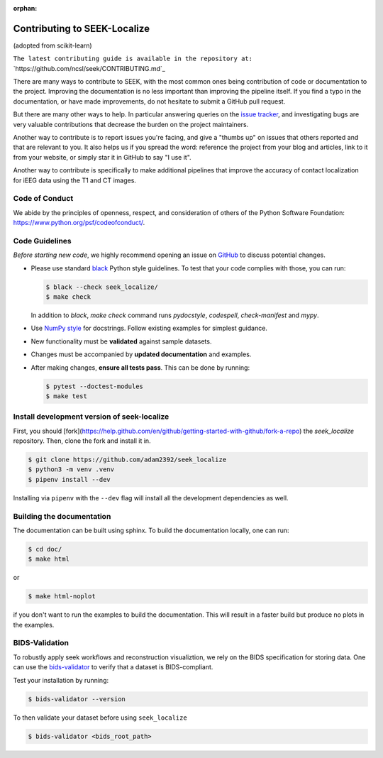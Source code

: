 :orphan:

.. _Contribute:

Contributing to SEEK-Localize
=============================

(adopted from scikit-learn)

``The latest contributing guide is available in the repository at:``
`https://github.com/ncsl/seek/CONTRIBUTING.md`_

There are many ways to contribute to SEEK, with the most common ones
being contribution of code or documentation to the project. Improving the
documentation is no less important than improving the pipeline itself. If you
find a typo in the documentation, or have made improvements, do not hesitate to
submit a GitHub pull request.

But there are many other ways to help. In particular answering queries on the
`issue tracker <https://github.com/ncsl/seek/issues>`_, and
investigating bugs are very valuable contributions that decrease the burden on 
the project maintainers.

Another way to contribute is to report issues you're facing, and give a "thumbs
up" on issues that others reported and that are relevant to you. It also helps
us if you spread the word: reference the project from your blog and articles,
link to it from your website, or simply star it in GitHub to say "I use it".

Another way to contribute is specifically to make additional pipelines that improve 
the accuracy of contact localization for iEEG data using the T1 and CT images.

Code of Conduct
---------------

We abide by the principles of openness, respect, and consideration of others
of the Python Software Foundation: https://www.python.org/psf/codeofconduct/.

Code Guidelines
----------------

*Before starting new code*, we highly recommend opening an issue on `GitHub <https://github.com/ncsl/seek>`_ to discuss potential changes.

* Please use standard `black <https://black.readthedocs.io/en/stable/>`_ Python style guidelines. To test that your code complies with those, you can run:

  .. code-block:: bash

     $ black --check seek_localize/
     $ make check

  In addition to `black`, `make check` command runs `pydocstyle`, `codespell`, `check-manifest` and `mypy`.

* Use `NumPy style <https://numpydoc.readthedocs.io/en/latest/format.html>`_ for docstrings. Follow existing examples for simplest guidance.

* New functionality must be **validated** against sample datasets.

* Changes must be accompanied by **updated documentation** and examples.

* After making changes, **ensure all tests pass**. This can be done by running:

  .. code-block:: bash

     $ pytest --doctest-modules
     $ make test

Install development version of seek-localize
--------------------------------------------
First, you should [fork](https://help.github.com/en/github/getting-started-with-github/fork-a-repo) the `seek_localize` repository.
Then, clone the fork and install it in.

.. code-block:: bash

    $ git clone https://github.com/adam2392/seek_localize
    $ python3 -m venv .venv
    $ pipenv install --dev

Installing via ``pipenv`` with the ``--dev`` flag will install all the development dependencies as well.

Building the documentation
--------------------------
The documentation can be built using sphinx. To build the documentation locally, one can run:

.. code-block:: bash

    $ cd doc/
    $ make html

or

.. code-block:: bash

    $ make html-noplot

if you don't want to run the examples to build the documentation.
This will result in a faster build but produce no plots in the examples.

BIDS-Validation
---------------
To robustly apply seek workflows and reconstruction visualiztion, we rely on the BIDS specification
for storing data. One can use the `bids-validator <https://github.com/bids-standard/bids-validator>`_ to verify that a dataset is BIDS-compliant.

Test your installation by running:

.. code-block:: bash

    $ bids-validator --version

To then validate your dataset before using ``seek_localize``

.. code-block:: bash

    $ bids-validator <bids_root_path>